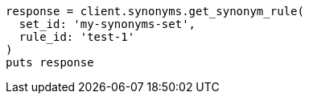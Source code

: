 [source, ruby]
----
response = client.synonyms.get_synonym_rule(
  set_id: 'my-synonyms-set',
  rule_id: 'test-1'
)
puts response
----
